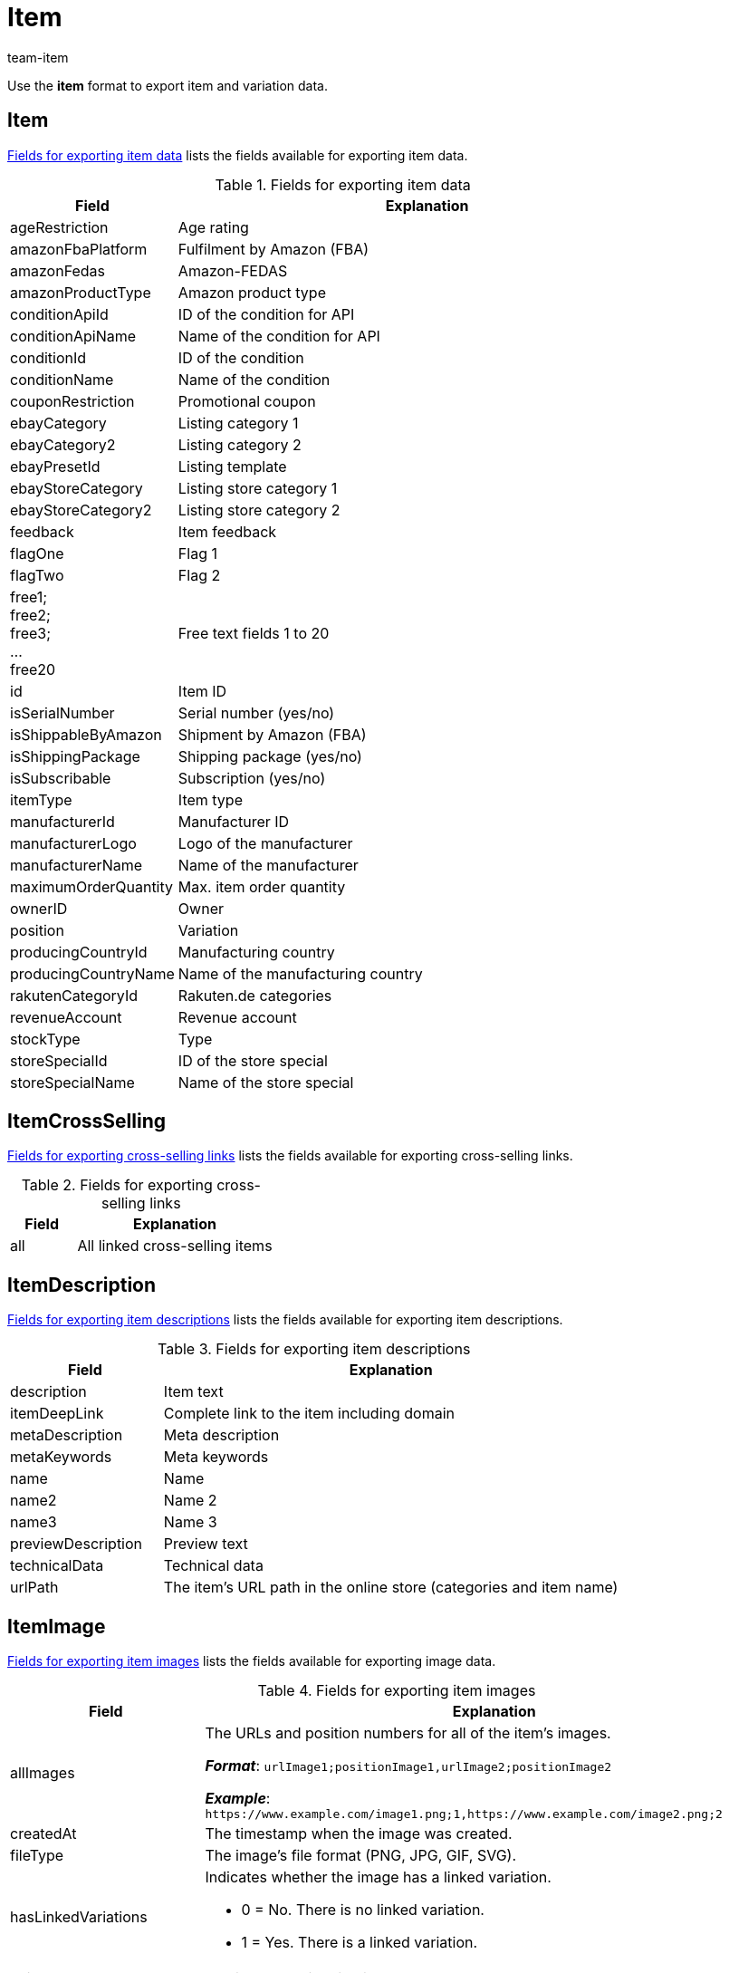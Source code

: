 = Item
:keywords: Downloading item, Downloading items, Download item, Download items, Exporting item, Exporting items, Item exporting, Items exporting, Item export, Items export, Export item, Export items, Item-Export, Items-Export, Export-Item, Export-Items, Exporting variation, Exporting variations, Variation exporting, Variations exporting, Variation export, Variations export, Export variation, Export variations, Variation-Export, Variations-Export, Export-Variation, Export-Variations, Exporting item link, Exporting item links, Exporting product, Exporting products, Exporting goods
:author: team-item
:description: FormatDesigner: Item and variation data can be exported out of plentymarkets. This page serves as a reference and lists the available data fields.

Use the *item* format to export item and variation data.

[#100]
== Item

<<table-fields-item>> lists the fields available for exporting item data.

[[table-fields-item]]
.Fields for exporting item data
[cols="1,3"]
|====
|Field |Explanation

|ageRestriction
|Age rating

|amazonFbaPlatform
|Fulfilment by Amazon (FBA)

|amazonFedas
|Amazon-FEDAS

|amazonProductType
|Amazon product type

|conditionApiId
|ID of the condition for API

|conditionApiName
|Name of the condition for API

|conditionId
|ID of the condition

|conditionName
|Name of the condition

|couponRestriction
|Promotional coupon

|ebayCategory
|Listing category 1

|ebayCategory2
|Listing category 2

|ebayPresetId
|Listing template

|ebayStoreCategory
|Listing store category 1

|ebayStoreCategory2
|Listing store category 2

|feedback
|Item feedback

|flagOne
|Flag 1

|flagTwo
|Flag 2

|free1; +
free2; +
free3; +
... +
free20
|Free text fields 1 to 20

|id
|Item ID

|isSerialNumber
|Serial number (yes/no)

|isShippableByAmazon
|Shipment by Amazon (FBA)

|isShippingPackage
|Shipping package (yes/no)

|isSubscribable
|Subscription (yes/no)

|itemType
|Item type

|manufacturerId
|Manufacturer ID

|manufacturerLogo
|Logo of the manufacturer

|manufacturerName
|Name of the manufacturer

|maximumOrderQuantity
|Max. item order quantity

|ownerID
|Owner

|position
|Variation

|producingCountryId
|Manufacturing country

|producingCountryName
|Name of the manufacturing country

|rakutenCategoryId
|Rakuten.de categories

|revenueAccount
|Revenue account

|stockType
|Type

|storeSpecialId
|ID of the store special

|storeSpecialName
|Name of the store special
|====

[#200]
== ItemCrossSelling

<<table-fields-crossselling>> lists the fields available for exporting cross-selling links.

[[table-fields-crossselling]]
.Fields for exporting cross-selling links
[cols="1,3"]
|====
|Field |Explanation

|all
|All linked cross-selling items
|====

[#300]
== ItemDescription

<<table-fields-descriptions>> lists the fields available for exporting item descriptions.

[[table-fields-descriptions]]
.Fields for exporting item descriptions
[cols="1,3"]
|====
|Field |Explanation

|description
|Item text

|itemDeepLink
|Complete link to the item including domain

|metaDescription
|Meta description

|metaKeywords
|Meta keywords

|name
|Name

|name2
|Name 2

|name3
|Name 3

|previewDescription
|Preview text

|technicalData
|Technical data

|urlPath
|The item's URL path in the online store (categories and item name)
|====

[#400]
== ItemImage

<<table-fields-images>> lists the fields available for exporting image data.

[[table-fields-images]]
.Fields for exporting item images
[cols="1,3a"]
|====
|Field |Explanation

|allImages
|The URLs and position numbers for all of the item's images.

*_Format_*: `urlImage1;positionImage1,urlImage2;positionImage2`

*_Example_*: `\https://www.example.com/image1.png;1,https://www.example.com/image2.png;2`

|createdAt
|The timestamp when the image was created.

|fileType
|The image's file format (PNG, JPG, GIF, SVG).

|hasLinkedVariations
|Indicates whether the image has a linked variation.

* 0 = No. There is no linked variation.
* 1 = Yes. There is a linked variation.

|height
|The image's height in pixels.

|id
|The image's ID.

|md5Checksum
|The MD5 hash value of the image file.

|md5ChecksumOriginal
|The MD5 hash value of the original image file.

|position
|The image's position number.

|size
|The image's size.

|updatedAt
|The timestamp when the image was last updated.

|url
|The image's URL.

|urlMiddle
|The URL of the medium sized version of the image.

|urlPreview
|The URL of the preview version of the image.

|urlSecondPreview
|The URL of the second preview version of the image.

|width
|The image's width in pixels.
|====

[#500]
== ItemSerialNumber

<<table-fields-serial-numbers>> lists the fields available for importing serial number data.

[[table-fields-serial-numbers]]
.Fields for exporting serial numbers
[cols="1,3"]
|====
|Field |Explanation

|all
|All serial numbers

|available
|Available serial numbers

|used
|Assigned serial numbers
|====


[#600]
== ItemShippingProfile

<<table-fields-itemshippingprofile>> lists the fields available for exporting shipping profiles linked to items.

[[table-fields-itemshippingprofile]]
.Fields for exporting item shipping profiles
[cols="1,3"]
|====
|Field |Explanation

|allShippingProfileNames
|Provides a list of names of linked shipping profiles (separated by commas).

|allShippingProfiles
|Provides a list of IDs of linked shipping profiles (separated by commas).

|profileIslinked
|Assign the shipping profile in the format. *0* = Not linked, *1* = Linked
|====

[#700]
== StockStorageLocation

<<table-fields-storage-locations>> lists the fields available for exporting storage location data.

[[table-fields-storage-locations]]
.Fields for exporting storage locations
[cols="1,3a"]
|====
|Field |Explanation

|allIds
|All linked storage location IDs are exported to one field, separated by commas. +
*_Note_*: The default storage location has the ID `0`.

|allNames
|All linked storage location names are exported to one field, separated by commas.

|batch
|Batch

|bestBeforeDate
|Expiration date

|quantity
|Quantity

|StorageLocationID
|Storage location ID +
*_Note_*: The default storage location has the ID `0`.

|storageLocationName
|Name of the storage location

|updatedAt
|Date of the last update

|warehouseId
|ID of the warehouse
|====

[#800]
== Variation

<<table-fields-variations>> lists the fields available for importing variation data.

[[table-fields-variations]]
.Fields for exporting variation data
[cols="1,3"]
|====
|Field |Explanation

|automaticClientVisibility
|Display whether the variation is visible in a client.

|automaticListVisibility
|Display whether the variation is visible in an item list.

|availabilityAverageDays
|Average delivery period

|availabilityId
|ID of the availability (1-10)

|availabilityName
|Name of the availability

|availabilityUpdatedAt
|Time stamp of last update of the availability

|availableUntil
|Available until

|bundleType
|Bundle type

|categoryVariationId
|Variation ID or ID of the main variation of the item. +
ID of the variation = Categories are not inherited from the main variation. +
ID of main variation of the item = Categories are inherited from the main variation.

|clientVariationId
|Variation ID or ID of the main variation of the item. +
ID of the variation = Clients are not inherited from the main variation. +
ID of main variation of the item = Clients are inherited from the main variation.

|createdAt
|Time stamp of creating the variation

|customs
|Customs in percent

|customsTariffNumber
|Customs tariff number

|defaultShippingCosts
|Default shipping costs of the variation

|estimatedAvailableAt
|Estimated shipping date

|externalId
|External variation ID

|extraShippingCharge1
|Extra charge 1

|extraShippingCharge2
|Extra charge 2

|hasCalculatedBundleMovingAveragePrice
|Indicates whether the moving average purchase price (net) is xref:item:combining-products.adoc#2500[automatically calculated based on the individual components]. +
1 = Automatic calculation is activated. +
Empty field = Automatic calculation is not activated.

|hasCalculatedBundleNetWeight
|Indicates whether the net weight is xref:item:combining-products.adoc#2500[automatically calculated based on the individual components]. +
1 = Automatic calculation is activated. +
Empty field = Automatic calculation is not activated.

|hasCalculatedBundlePurchasePrice
|Indicates whether the net purchase price is xref:item:combining-products.adoc#2500[automatically calculated based on the individual components]. +
1 = Automatic calculation is activated. +
Empty field = Automatic calculation is not activated.

|hasCalculatedBundleWeight
|Indicates whether the gross weight is xref:item:combining-products.adoc#2500[automatically calculated based on the individual components]. +
1 = Automatic calculation is activated. +
Empty field = Automatic calculation is not activated.

|heightMM
|Height in mm

|id
|Variation ID

|intervalOrderQuantity
|Interval order quantity

|isActive
|Is active

|isAvailableIfNetStockIsPositive
|Available if net stock is positive

|isHiddenInCategoryList
|Invisible in item list

|isInvisibleIfNetStockIsNotPositive
|Store: invisible if net stock is 0 or negative

|isInvisibleInListIfNetStockIsNotPositive
|Invisible in item list if net stock is 0 or negative

|isMain
|Is main variation

|isUnavailableIfNetStockIsNotPositive
|Not available if net stock is 0 or negative

|isVisibleIfNetStockIsPositive
|Store: visible if net stock is positive

|isVisibleInListIfNetStockIsPositive
|Visible in item list if net stock is positive

|itemId
|Item ID

|lengthMM
|Length in mm

|mainVariationId
|ID of main variation

|mainWarehouseId
|ID of the main warehouse

|marketVariationId
|Variation ID or ID of the main variation of the item. +
ID of the variation = Markets are not inherited from the main variation. +
ID of main variation of the item = Markets are inherited from the main variation.

|maximumOrderQuantity
|Maximum order quantity

|mayShowUnitPrice
|Show unit price

|minimumOrderQuantity
|Minimum order quantity

|model
|Model

|movingAveragePrice
|Moving average purchase price (net)

|name
|Name

|number
|Variation number

|operatingCosts
|Operating costs (in percent)

|packingUnitTypeId
|Packing unit type

|packingUnits
|Number of packing units

|palletTypeId
|ID of the pallet type

|parentVariationID
|Currently not in use +
ID of the parent variation

//|parentVariationQuantity
//|Currently not in use +
//Anzahl der übergeordneten Varianten, die diese Variante beinhaltet

|picking
|Order picking

|position
|Position

|priceCalculationId
|xref:item:prices.adoc#2300[Old price calculation]

|priceCalculationUUID
|xref:item:prices.adoc#1000[New price calculation]

|propertyVariationId
|Variation ID or ID of the main variation of the item. +
ID of the variation = Properties are not inherited from the main variation. +
ID of main variation of the item = Properties are inherited from the main variation.

|purchasePrice
|Net purchase price

|relatedUpdatedAt
|Time stamp of last update of linked data

|releasedAt
|Release date

|salesPriceVariationId
|Variation ID or ID of the main variation of the item. +
ID of the variation = Sales prices are not inherited from the main variation. +
ID of main variation of the item = Sales prices are inherited from the main variation.

|salesRank
|Sales rank of the variation

//|singleItemCount
//|Currently not in use +
//Anzahl der Einzelartikel in der Variante

|stockLimitation
|Stock limitation

|storageCosts
|Net storage costs

|supplierVariationId
|Variation ID or ID of the main variation of the item. +
ID of the variation = Suppliers are not inherited from the main variation. +
ID of main variation of the item = Suppliers are inherited from the main variation.

|tagVariationId
|Indicates whether the tags are inherited or not. +
Inherited = The value is the same as the mainVariationId +
Not inherited = The value is the same as the variationId

|transportationCosts
|Net transportation costs

|unit.content
|Quantity of the unit

|unit.unitId
|ID of the unit

|unit.unitName
|Unit name

|unitsContained
|Units contained

|updatedAt
|Time stamp of last update of the variation

//|unitCombinationId
//|ID of the combination of unit and quantity

|valueAddedTax
|xref:orders:accounting.adoc#550[Value Added Tax in percent]

|vatId
a|xref:orders:accounting.adoc#550[ID of the tax rate]

* A = 0
* B = 1
* C = 2
* D = 3

|warehouseVariationId
|Variation ID or ID of the main variation of the item. +
ID of the variation = Warehouses are not inherited from the main variation. +
ID of main variation of the item = Warehouses are inherited from the main variation.

|weightG
|Gross weight in g

|weightNetG
|Net weight in g

|widthMM
|Width in mm
|====

[#850]
== VariationAdditionalSku

<<table-fields-additional-sku>> lists the fields available for exporting additional SKU data.

[[table-fields-additional-sku]]
.Fields for exporting additional SKUs
[cols="1,3"]
|====
|Field |Explanation

|additionalSkuList
|A list of all additional SKUs in the format: +
marketId;marketAccountId;id;sku:marketId;...

It’s possible to have multiple SKUs for the same market/account.
This field allows you to export all of the SKUs at the same time, rather than just one of them.

|createdAt
|Time stamp of the creation

|id
|Unique ID for the link between the additional SKU and the variation.

|marketAccountId
|ID of the market account

|marketId
|Market ID

|sku
|SKU

|updatedAt
|Time stamp of the last update
|====

[#900]
== VariationAttributeValues

<<table-fields-attribute-values>> lists the fields available for exporting attribute values.

[[table-fields-attribute-values]]
.Fields for exporting attribute values
[cols="1,3"]
|====
|Field |Explanation

|attributeValues
|Attribute values
|====

[#1000]
== VariationBarcode

<<table-fields-barcodes>> lists the fields available for exporting barcode data.

[[table-fields-barcodes]]
.Fields for exporting variation barcodes
[cols="1,3"]
|====
|Field |Explanation

|code
|Code saved for the selected barcode
|====


[#1100]
== VariationBundle

<<table-fields-bundles>> lists the fields available for exporting bundle data.

[[table-fields-bundles]]
.Fields for exporting bundle data
[cols="1,3"]
|====
|Field |Explanation

|components
|Item bundle components in the format +
Component:Quantity;Component:Quantity
|====

[#1200]
== VariationCategory

<<table-fields-category-data>> lists the fields available for exporting categories linked to variations.

[[table-fields-category-data]]
.Fields for exporting category data
[cols="1,3"]
|====
|Field |Explanation

|allCategories
|Names of the linked categories (separated by commas)

|allCategoryIds
|IDs of the linked categories (separated by commas)
|====


[#1300]
== VariationClient

<<table-fields-clients>> lists the fields available for exporting client availabilities.

[[table-fields-clients]]
.Fields for exporting client availabilities
[cols="1,3"]
|====
|Field |Explanation

|isActive
|Availability for the selected client
|====

[#1400]
== VariationComment

<<table-fields-notes>> lists the fields available for exporting notes.

[[table-fields-notes]]
.Fields for exporting notes
[cols="1,3"]
|====
|Field |Explanation

|text
|Note text
|====

[#1500]
== VariationDefaultCategory

<<table-fields-default-categories>> lists the fields available for exporting default categories.

[[table-fields-default-categories]]
.Fields for exporting default categories
[cols="1,3"]
|====
|Field |Explanation

|branchId
|Category ID

|branchName
|Category name

|manually
|Indicates whether the default category was automatically assigned. +
1 = Yes, the default category was automatically assigned. +
0 or empty field = No.
|====

[#1600]
== VariationEigenschaften

<<table-fields-variation-properties>> lists the fields available for exporting property links at the variation level.

[TIP]
.Why are the fields empty when exported? Why do they give me unexpected data?
====
The field is only filled if the property is linked.
If the property is not linked, then the field will remain empty.

Also remember to tell plentymarkets which property you want information about.
In other words, _assign a property_.
Click on *Assignment* (icon:sign-in[role="darkGrey"]) and choose the desired property from the drop-down list.

The field *all* is an exception.
It doesn't matter which property you assign here since you receive information about _all of the properties_.
====

[[table-fields-variation-properties]]
.Fields for exporting variation properties
[cols="1,3"]
|====
|Field |Explanation

|all
|Returns all of the linked properties.
The information is formatted as follows: +
`name:value:language;name:value:language`

*_Note_*: The language is only listed for language-specific properties, i.e. for the types HTML and Text.

*_Example_*: `Length:10;Text:This is an example text:en`

|cast
a|Returns the type of the assigned property, assuming it is linked. If the assigned property is not linked, then the field will be empty.

[cols="1,1a"]
!===
!Name in export file !Property type

!empty
!None

!int
!Whole number

!float
!Decimal number

!selection
!Selection

!multiSelection
!Multi selection

!date
!Date

!file
!File

!string
!Character string

!html
!HTML

!text
!Text
!===

|id
|Returns the ID of the assigned property, assuming it is linked.

|linked
a|Returns a 1 or 0.

* 1 = is linked
* 0 = is not linked

|value
|Returns the value that was saved for the assigned property within the variation.
|====

[#1700]
== VariationMarket

<<table-fields-markets>> lists the fields available for exporting market availabilities.

[[table-fields-markets]]
.Fields for exporting market availabilities
[cols="1,3"]
|====
|Field |Explanation

|isActive
|Availability for the selected market
|====


[#1800]
== VariationMarketIdentNumber

The following fields are used for exporting ASINs and ePIDs.

=== countryId

Specifies the country's ID.
In other words, this field specifies the country platform, e.g. Amazon Germany, eBay France, eBay UK, etc.

You can find the country IDs as a xref:data:internal-IDs.adoc#20[list in the manual] or in the menu *Setup » Orders » Shipping » Settings » Tab: Countries of delivery*.

[TIP]
Click on icon:sign-in[role="darkGrey"] and select the appropriate market.

'''
=== id

Specifies the ASIN or ePID's internal ID.

Corresponds to the option in the menu: *Item » Item UI » [Open variation] » Element: ASIN/ePID/MOIN » Column: ID*.

*_Use-case_*:
You need the ID if you want to xref:data:elasticSync-item.adoc#2430[delete ASINs or ePIDs with the help of the import tool].

[TIP]
Click on icon:sign-in[role="darkGrey"] and select the appropriate market.

'''
=== position

Specifies the ASIN or ePID's position number.

Corresponds to the option in the menu: *Item » Item UI » [Open variation] » Element: ASIN/ePID/MOIN » Column: Position*.

[TIP]
Click on icon:sign-in[role="darkGrey"] and select the appropriate market.

'''
=== type

Specifies the type, i.e. whether you are dealing with an ASIN or an ePID.

[cols="1,1"]
|===
|Value in the export file |Meaning

|`ASIN`
|You are dealing with an ASIN.

|`EPID`
|You are dealing with an EPID.
|===

Corresponds to the option in the menu: *Item » Item UI » [Open variation] » Element: ASIN/ePID/MOIN » Column: Type*.

[TIP]
Click on icon:sign-in[role="darkGrey"] and select the appropriate market.

'''
=== value

Specifies the actual ASIN or ePID, i.e. the numeric or alpha-numeric product identifier.

Corresponds to the option in the menu: *Item » Item UI » [Open variation] » Element: ASIN/ePID/MOIN » Column: Value*.

[TIP]
Click on icon:sign-in[role="darkGrey"] and select the appropriate market.

[#1900]
== VariationProperty

<<table-fields-properties>> lists the fields available for exporting properties linked to the item at the item level.

[[table-fields-properties]]
.Fields for exporting properties
[cols="1,3"]
|====
|Field |Explanation

|all
|Values of all properties (separated by semicolons), including language for properties of the types *Selection* and *Text* +
_Example:_ 512;"SomeText":"en"

|allIds
|All property IDs (separated by semicolons)

|value
|Property value
|====


[#2000]
== VariationSalesPrice

<<table-fields-prices>> lists the fields available for exporting price data.

[[table-fields-prices]]
.Fields for exporting prices
[cols="1,3"]
|====
|Field |Explanation

//scheint nicht zu funktionieren
|createdAt
|The timestamp when the sales price was created.

//scheint nicht zu funktionieren
|lowestPrice
|The xref:item:prices.adoc#950[lowest price of the last 30 days]. This is a monetary value, i.e. a number.

//scheint nicht zu funktionieren
|lowestPriceCalculation
|Indicates whether the xref:item:prices.adoc#950[lowest price of the last 30 days] is automatically calculated with the help of the change history.

|netPrice
|Net prices saved for the selected sales price

|price
|Gross prices saved for the selected sales price

//scheint nicht zu funktionieren
|updatedAt
|The timestamp when the sales price was last updated.

|====


[#2100]
== VariationSKU

<<table-fields-sku>> lists the fields available for exporting SKU data.

[[table-fields-sku]]
.Fields for exporting SKU data
[cols="1,3"]
|====
|Field |Explanation

|accountId
|ID of the market account

|marketId
|Market ID

|parentSku
|The parent SKU

|sku
|SKU
|====


[#2200]
== VariationStock

<<table-fields-stock>> lists the fields available for exporting stock data.

[[table-fields-stock]]
.Fields for exporting stock data
[cols="1,3"]
|====
|Field |Explanation

|deltaReorderLevel
|Required reordered quantity to reach the reorder level

|netStock
|Net stock

|physicalStock
|Physical stock

|purchasePrice
|Purchase price

|reorderLevel
|Net stock \+ reordered quantity + reorder level delta

|reservedBundles
|Quantity reserved for item packages

|reservedListing
|Quantity reserved for listings

|reservedStock
|Reserved stock

|valueOfGoods
|Value of items (Purchase price * Physical stock)

|virtualPhysicalStock
|Entire physical stock; Stock from all warehouses of the type = 0 (Sales)

|warehouseId
|ID of the warehouse

//|warehouseName
//|Name of the warehouse that the stock was booked into our out from.
|====

[#2300]
== VariationSupplier

<<table-fields-supplier>> lists the fields available for exporting supplier data.

[[table-fields-supplier]]
.Fields for exporting supplier data
[cols="1,3"]
|====
|Field |Explanation

|all
|All linked supplier IDs, names, purchase prices, link IDs and company names are exported to one field, separated by commas. +
ID, name, purchase price, link ID and company name of an individual supplier are separated by a colon. Different suppliers are separated by a semicolon. Example: +
`id:supplierId:supplierName:purchasePrice:companyName;...`

|allCompanyNames
|Returns all of the company names separated with commas

|allIds
|All linked supplier IDs are exported to one field, separated by commas.

|allNames
|All linked supplier names are exported to one field, separated by commas.

|allNamesWithCompany
|Returns all of the linked supplier names with their company names.

|companyName
|Returns the assigned company name.
Click on *assignment* (icon:sign-in[role="darkGrey"]) and select the appropriate supplier.

|currencyPurchasePrice
|xref:item:managing-items.adoc#310[Purchase price from account]

|deliveryTimeInDays
|xref:item:managing-items.adoc#310[Delivery time in days]

|discount
|xref:item:managing-items.adoc#310[Discount]

|isDiscountable
|xref:item:managing-items.adoc#310[Discountable]

|itemDescription
|xref:item:managing-items.adoc#310[Supplier item name]

|itemNumber
|xref:item:managing-items.adoc#310[Supplier item No.]

|lastPriceQuery
|xref:item:managing-items.adoc#310[Last price query]

|lastUpdateTimestamp
|Time stamp of the last update

|minimumPurchase
|xref:item:managing-items.adoc#310[Minimum purchase]

|PackagingUnit
|xref:item:managing-items.adoc#310[Packaging unit]

|purchasePrice
|xref:item:managing-items.adoc#310[Purchase price system currency]

|SupplierID
|Supplier ID

|supplierPriceList
|Supplier price list in the format +
SupplierID:SupplierRowID,PurchasePrice:MinimumPurchase;....

|supplierRowId
|Supplier link ID
|====


[#2400]
== VariationTag

<<table-fields-tags>> lists the fields available for exporting tags linked to variations.

[[table-fields-tags]]
.Fields for exporting variation tags
[cols="1,3"]
|====
|Field |Explanation

|tagId
|Tag ID

|tagIds
|Tag IDs

|tagName
|Tag name

|tagNames
|Tag names
|====

[#2500]
== VariationWarehouse

<<table-fields-warehouses>> lists the fields available for exporting warehouse data.

[[table-fields-warehouses]]
.Fields for exporting warehouse data
[cols="1,3"]
|====
|Field |Explanation

|allIds
|All linked warehouse IDs are exported to one field, separated by commas.

|allNames
|All linked warehouse names are exported to one field, separated by commas.

|isBatch
|Batches are activated

|isBestBeforeDate
|Best before date is activated

|lastUpdateTimestamp
|Time stamp of the last update

|maximumStock
|Maximum stock

|reorderLevel
|Reorder level

|stockBuffer
|Stock buffer

|stockTurnoverInDays
|Stock turnover in days

|storageLocation
|Suggested storage location

|storageLocationType
|Storage location type

|warehouseZoneId
|ID of the warehouse zone
|====


[#2600]
== custom_value

<<table-fields-custom-values>> lists the fields available for exporting custom values.

[[table-fields-custom-values]]
.Fields for exporting custom values
[cols="1,3"]
|====
|Field |Explanation

|custom_value
|Custom value
|====

[#2700]
== date
<<table-field-date>> lists the field available for exporting the current date. For further information, refer to this link:http://php.net/manual/en/function.date.php[page^].

[[table-field-date]]
.Field for exporting the current date
[cols="1,3"]
|====
|Field |Explanation

|date
|Current date
|====
